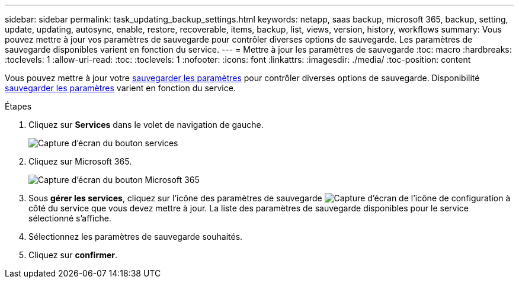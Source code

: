 ---
sidebar: sidebar 
permalink: task_updating_backup_settings.html 
keywords: netapp, saas backup, microsoft 365, backup, setting, update, updating, autosync, enable, restore, recoverable, items, backup, list, views, version, history, workflows 
summary: Vous pouvez mettre à jour vos paramètres de sauvegarde pour contrôler diverses options de sauvegarde. Les paramètres de sauvegarde disponibles varient en fonction du service. 
---
= Mettre à jour les paramètres de sauvegarde
:toc: macro
:hardbreaks:
:toclevels: 1
:allow-uri-read: 
:toc: 
:toclevels: 1
:nofooter: 
:icons: font
:linkattrs: 
:imagesdir: ./media/
:toc-position: content


[role="lead"]
Vous pouvez mettre à jour votre <<concept_backup_settings.adoc#backup-settings,sauvegarder les paramètres>> pour contrôler diverses options de sauvegarde. Disponibilité <<concept_backup_settings.adoc#backup-settings,sauvegarder les paramètres>> varient en fonction du service.

.Étapes
. Cliquez sur *Services* dans le volet de navigation de gauche.
+
image:services.gif["Capture d'écran du bouton services"]

. Cliquez sur Microsoft 365.
+
image:mso365_settings.gif["Capture d'écran du bouton Microsoft 365"]

. Sous *gérer les services*, cliquez sur l'icône des paramètres de sauvegarde image:configure_icon.gif["Capture d'écran de l'icône de configuration"] à côté du service que vous devez mettre à jour. La liste des paramètres de sauvegarde disponibles pour le service sélectionné s'affiche.
. Sélectionnez les paramètres de sauvegarde souhaités.
. Cliquez sur *confirmer*.

